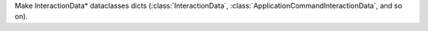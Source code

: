 Make InteractionData\* dataclasses dicts (:class:`InteractionData`, :class:`ApplicationCommandInteractionData`, and so on).
